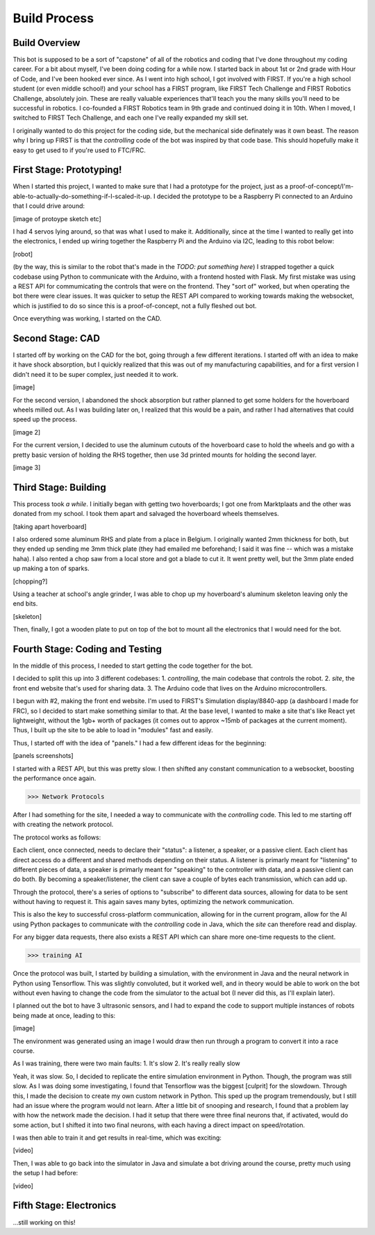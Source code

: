 Build Process
=============

.. _build-process:

Build Overview
--------------

This bot is supposed to be a sort of "capstone" of all of the robotics and coding that I've done throughout my coding career. For a bit about myself, I've been doing coding for a while now. I started back in about 1st or 2nd grade with Hour of Code, and I've been hooked ever since. As I went into high school, I got involved with FIRST. If you're a high school student (or even middle school!) and your school has a FIRST program, like FIRST Tech Challenge and FIRST Robotics Challenge, absolutely join. These are really valuable experiences that'll teach you the many skills you'll need to be successful in robotics. I co-founded a FIRST Robotics team in 9th grade and continued doing it in 10th. When I moved, I switched to FIRST Tech Challenge, and each one I've really expanded my skill set.

I originally wanted to do this project for the coding side, but the mechanical side definately was it own beast. The reason why I bring up FIRST is that the `controlling` code of the bot was inspired by that code base. This should hopefully make it easy to get used to if you're used to FTC/FRC.

First Stage: Prototyping!
-------------------------

When I started this project, I wanted to make sure that I had a prototype for the project, just as a proof-of-concept/I'm-able-to-actually-do-something-if-I-scaled-it-up. I decided the prototype to be a Raspberry Pi connected to an Arduino that I could drive around:

[image of protoype sketch etc]

I had 4 servos lying around, so that was what I used to make it. Additionally, since at the time I wanted to really get into the electronics, I ended up wiring together the Raspberry Pi and the Arduino via I2C, leading to this robot below:

[robot]

(by the way, this is similar to the robot that's made in the `TODO: put something here`)
I strapped together a quick codebase using Python to communicate with the Arduino, with a frontend hosted with Flask. My first mistake was using a REST API for commumicating the controls that were on the frontend. They "sort of" worked, but when operating the bot there were clear issues. It was quicker to setup the REST API compared to working towards making the websocket, which is justified to do so since this is a proof-of-concept, not a fully fleshed out bot.

Once everything was working, I started on the CAD.

Second Stage: CAD
-----------------

I started off by working on the CAD for the bot, going through a few different iterations. I started off with an idea to make it have shock absorption, but I quickly realized that this was out of my manufacturing capabilities, and for a first version I didn't need it to be super complex, just needed it to work.

[image]

For the second version, I abandoned the shock absorption but rather planned to get some holders for the hoverboard wheels milled out. As I was building later on, I realized that this would be a pain, and rather I had alternatives that could speed up the process.

[image 2]

For the current version, I decided to use the aluminum cutouts of the hoverboard case to hold the wheels and go with a pretty basic version of holding the RHS together, then use 3d printed mounts for holding the second layer.

[image 3]


Third Stage: Building
---------------------

This process took *a while*. I initially began with getting two hoverboards; I got one from Marktplaats and the other was donated from my school. I took them apart and salvaged the hoverboard wheels themselves.

[taking apart hoverboard]

I also ordered some aluminum RHS and plate from a place in Belgium. I originally wanted 2mm thickness for both, but they ended up sending me 3mm thick plate (they had emailed me beforehand; I said it was fine -- which was a mistake haha). I also rented a chop saw from a local store and got a blade to cut it. It went pretty well, but the 3mm plate ended up making a ton of sparks.

[chopping?]

Using a teacher at school's angle grinder, I was able to chop up my hoverboard's aluminum skeleton leaving only the end bits.

[skeleton]

Then, finally, I got a wooden plate to put on top of the bot to mount all the electronics that I would need for the bot.

Fourth Stage: Coding and Testing
--------------------------------

In the middle of this process, I needed to start getting the code together for the bot.

I decided to split this up into 3 different codebases:
1. `controlling`, the main codebase that controls the robot.
2. `site`, the front end website that's used for sharing data.
3. The Arduino code that lives on the Arduino microcontrollers.

I begun with #2, making the front end website. I'm used to FIRST's Simulation display/8840-app (a dashboard I made for FRC), so I decided to start make something similar to that. At the base level, I wanted to make a site that's like React yet lightweight, without the 1gb+ worth of packages (it comes out to approx ~15mb of packages at the current moment). Thus, I built up the site to be able to load in "modules" fast and easily.

Thus, I started off with the idea of "panels." I had a few different ideas for the beginning:

[panels screenshots]

I started with a REST API, but this was pretty slow. I then shifted any constant communication to a websocket, boosting the performance once again.

>>> Network Protocols

After I had something for the site, I needed a way to communicate with the `controlling` code. This led to me starting off with creating the network protocol.

The protocol works as follows:

Each client, once connected, needs to declare their "status": a listener, a speaker, or a passive client. Each client has direct access do a different and shared methods depending on their status. A listener is primarly meant for "listening" to different pieces of data, a speaker is primarly meant for "speaking" to the controller with data, and a passive client can do both. By becoming a speaker/listener, the client can save a couple of bytes each transmission, which can add up.

Through the protocol, there's a series of options to "subscribe" to different data sources, allowing for data to be sent without having to request it. This again saves many bytes, optimizing the network communication.

This is also the key to successful cross-platform communication, allowing for in the current program, allow for the AI using Python packages to communicate with the `controlling` code in Java, which the `site` can therefore read and display.

For any bigger data requests, there also exists a REST API which can share more one-time requests to the client.

>>> training AI

Once the protocol was built, I started by building a simulation, with the environment in Java and the neural network in Python using Tensorflow. This was slightly convoluted, but it worked well, and in theory would be able to work on the bot without even having to change the code from the simulator to the actual bot (I never did this, as I'll explain later).

I planned out the bot to have 3 ultrasonic sensors, and I had to expand the code to support multiple instances of robots being made at once, leading to this:

[image]

The environment was generated using an image I would draw then run through a program to convert it into a race course.

As I was training, there were two main faults:
1. It's slow
2. It's really really slow

Yeah, it was slow. So, I decided to replicate the entire simulation environment in Python. Though, the program was still slow. As I was doing some investigating, I found that Tensorflow was the biggest [culprit] for the slowdown. Through this, I made the decision to create my own custom network in Python. This sped up the program tremendously, but I still had an issue where the program would not learn. After a little bit of snooping and research, I found that a problem lay with how the network made the decision. I had it setup that there were three final neurons that, if activated, would do some action, but I shifted it into two final neurons, with each having a direct impact on speed/rotation.

I was then able to train it and get results in real-time, which was exciting:

[video]

Then, I was able to go back into the simulator in Java and simulate a bot driving around the course, pretty much using the setup I had before:

[video]

Fifth Stage: Electronics
------------------------

...still working on this!